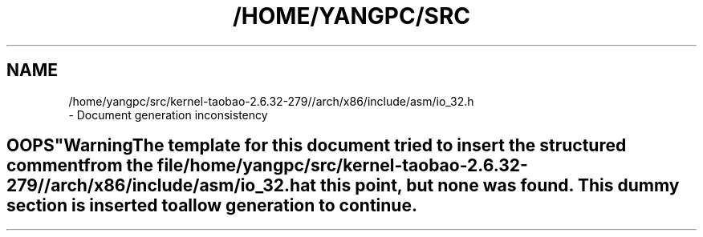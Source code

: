 .\" ** You probably do not want to edit this file directly **
.\" It was generated using the DocBook XSL Stylesheets (version 1.69.1).
.\" Instead of manually editing it, you probably should edit the DocBook XML
.\" source for it and then use the DocBook XSL Stylesheets to regenerate it.
.TH "/HOME/YANGPC/SRC" "1" "02/07/2014" "" "Public Functions Provided"
.\" disable hyphenation
.nh
.\" disable justification (adjust text to left margin only)
.ad l
.SH "NAME"

   /home/yangpc/src/kernel\-taobao\-2.6.32\-279//arch/x86/include/asm/io_32.h
   \- Document generation inconsistency
.SH "
   OOPS
  "
.sp
.it 1 an-trap
.nr an-no-space-flag 1
.nr an-break-flag 1
.br
\fBWarning\fR
.PP
The template for this document tried to insert the structured comment from the file
\fI/home/yangpc/src/kernel\-taobao\-2.6.32\-279//arch/x86/include/asm/io_32.h\fR
at this point, but none was found. This dummy section is inserted to allow generation to continue.
